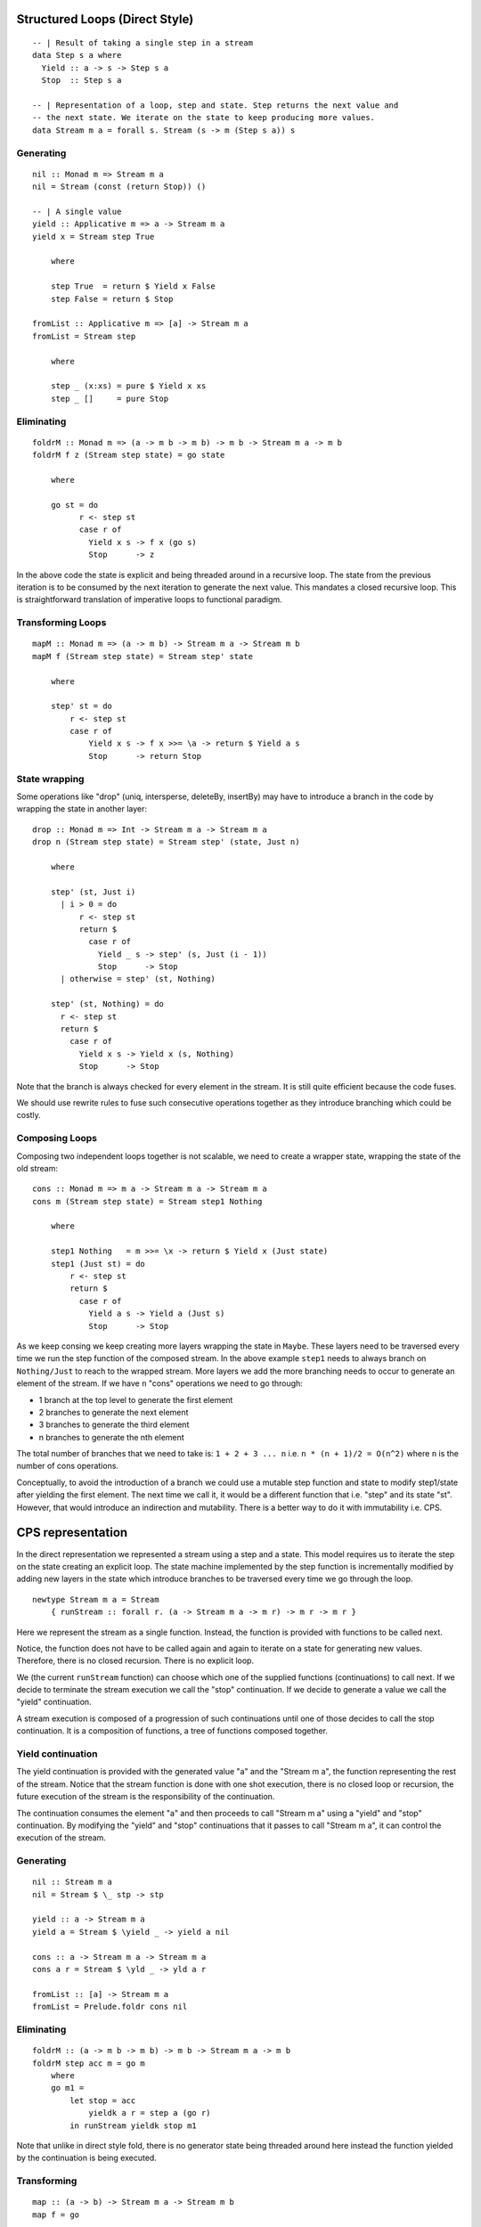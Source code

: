 Structured Loops (Direct Style)
===============================

::

  -- | Result of taking a single step in a stream
  data Step s a where
    Yield :: a -> s -> Step s a
    Stop  :: Step s a

  -- | Representation of a loop, step and state. Step returns the next value and
  -- the next state. We iterate on the state to keep producing more values.
  data Stream m a = forall s. Stream (s -> m (Step s a)) s

Generating
----------

::

  nil :: Monad m => Stream m a
  nil = Stream (const (return Stop)) ()

  -- | A single value
  yield :: Applicative m => a -> Stream m a
  yield x = Stream step True

      where

      step True  = return $ Yield x False
      step False = return $ Stop

  fromList :: Applicative m => [a] -> Stream m a
  fromList = Stream step

      where

      step _ (x:xs) = pure $ Yield x xs
      step _ []     = pure Stop

Eliminating
-----------

::

  foldrM :: Monad m => (a -> m b -> m b) -> m b -> Stream m a -> m b
  foldrM f z (Stream step state) = go state

      where

      go st = do
            r <- step st
            case r of
              Yield x s -> f x (go s)
              Stop      -> z

In the above code the state is explicit and being threaded around in a
recursive loop. The state from the previous iteration is to be consumed
by the next iteration to generate the next value.  This mandates a
closed recursive loop. This is straightforward translation of imperative
loops to functional paradigm.

Transforming Loops
------------------

::

  mapM :: Monad m => (a -> m b) -> Stream m a -> Stream m b
  mapM f (Stream step state) = Stream step' state

      where

      step' st = do
          r <- step st
          case r of
              Yield x s -> f x >>= \a -> return $ Yield a s
              Stop      -> return Stop

State wrapping
--------------

Some operations like "drop" (uniq, intersperse, deleteBy, insertBy) may
have to introduce a branch in the code by wrapping the state in another
layer::

  drop :: Monad m => Int -> Stream m a -> Stream m a
  drop n (Stream step state) = Stream step' (state, Just n)

      where

      step' (st, Just i)
        | i > 0 = do
            r <- step st
            return $
              case r of
                Yield _ s -> step' (s, Just (i - 1))
                Stop      -> Stop
        | otherwise = step' (st, Nothing)

      step' (st, Nothing) = do
        r <- step st
        return $
          case r of
            Yield x s -> Yield x (s, Nothing)
            Stop      -> Stop

Note that the branch is always checked for every element in the stream.
It is still quite efficient because the code fuses.

We should use rewrite rules to fuse such consecutive operations together as
they introduce branching which could be costly.

Composing Loops
---------------

Composing two independent loops together is not scalable, we need
to create a wrapper state, wrapping the state of the old stream:

::

  cons :: Monad m => m a -> Stream m a -> Stream m a
  cons m (Stream step state) = Stream step1 Nothing

      where

      step1 Nothing   = m >>= \x -> return $ Yield x (Just state)
      step1 (Just st) = do
          r <- step st
          return $
            case r of
              Yield a s -> Yield a (Just s)
              Stop      -> Stop

As we keep consing we keep creating more layers wrapping the state in
``Maybe``. These layers need to be traversed every time we run the step
function of the composed stream. In the above example ``step1`` needs
to always branch on ``Nothing/Just`` to reach to the wrapped stream. More
layers we add the more branching needs to occur to generate an element
of the stream. If we have ``n`` "cons" operations we need to go through:

* 1 branch at the top level to generate the first element
* 2 branches to generate the next element
* 3 branches to generate the third element
* n branches to generate the nth element

The total number of branches that we need to take is: ``1 + 2 + 3 ... n`` i.e.
``n * (n + 1)/2 = O(n^2)`` where ``n`` is the number of cons operations.

Conceptually, to avoid the introduction of a branch we could use a
mutable step function and state to modify step1/state after yielding
the first element. The next time we call it, it would be a different
function that i.e. "step" and its state "st". However, that would introduce
an indirection and mutability. There is a better way to do it with
immutability i.e. CPS.

CPS representation
==================

In the direct representation we represented a stream using a step and a
state. This model requires us to iterate the step on the state creating
an explicit loop. The state machine implemented by the step function is
incrementally modified by adding new layers in the state which introduce
branches to be traversed every time we go through the loop.

::

  newtype Stream m a = Stream
      { runStream :: forall r. (a -> Stream m a -> m r) -> m r -> m r }

Here we represent the stream as a single function.  Instead, the
function is provided with functions to be called next.

Notice, the function does not have to be called again and again to
iterate on a state for generating new values.  Therefore, there is no
closed recursion. There is no explicit loop.

We (the current ``runStream`` function) can choose which one of the supplied
functions (continuations) to call next.  If we decide to terminate
the stream execution we call the "stop" continuation. If we decide to
generate a value we call the "yield" continuation.

A stream execution is composed of a progression of such continuations
until one of those decides to call the stop continuation.  It is a
composition of functions, a tree of functions composed together.

Yield continuation
------------------

The yield continuation is provided with the generated value "a" and the
"Stream m a", the function representing the rest of the stream. Notice
that the stream function is done with one shot execution, there is no
closed loop or recursion, the future execution of the stream is the
responsibility of the continuation.

The continuation consumes the element "a" and then proceeds to call
"Stream m a" using a "yield" and "stop" continuation. By modifying the
"yield" and "stop" continuations that it passes to call "Stream m a", it
can control the execution of the stream.

Generating
----------

::

  nil :: Stream m a
  nil = Stream $ \_ stp -> stp

  yield :: a -> Stream m a
  yield a = Stream $ \yield _ -> yield a nil

  cons :: a -> Stream m a -> Stream m a
  cons a r = Stream $ \yld _ -> yld a r

  fromList :: [a] -> Stream m a
  fromList = Prelude.foldr cons nil

Eliminating
-----------

::

  foldrM :: (a -> m b -> m b) -> m b -> Stream m a -> m b
  foldrM step acc m = go m
      where
      go m1 =
          let stop = acc
              yieldk a r = step a (go r)
          in runStream yieldk stop m1

Note that unlike in direct style fold, there is no generator state being
threaded around here instead the function yielded by the continuation is
being executed.

Transforming
------------

::

  map :: (a -> b) -> Stream m a -> Stream m b
  map f = go

      where

      go m1 =
          Stream $ \yld stp ->
            let yieldk a r = yld (f a) (go r)
            in runStream yieldk stp m1

In direct style we had to examine the constructors to determine the
current state and execute code based on that. Here, we have to make
the next function call at each step. The former is much more efficient
because the compiler can optimize well to remove the constructors and
generate code with direct branches not involving the constructors. On
the other hand placing a function call is costlier. Though in some cases
it can be avoided by using foldr/build fusion but not always.

goto
----

::

  drop :: Int -> Stream m a -> Stream m a
  drop n = Stream $ go n

      where

      go n1 m1 =
        Stream $ \yld stp ->
          let yieldk _ r = runStream yld stp $ go (n1 - 1) r
          in if n1 <= 0
             then runStream yld stp m1
             else runStream yieldk stp m1

This shows a crucial difference between direct style and CPS. In direct
style we have to always check for the branch to determine if we are
dropping the elements or consuming. In this case we can see that once
we have taken the "then" path we never have to check the condition "n1
<= 0", it is out of the way.

Basically CPS provides us the ability to take an exit path and forget
about the past code forever. So if we have a million "drop" composed
together CPS would have no problem, after the final drop there won't be
any branches in the way whereas direct style would introduce a million
branches to be traversed forever.

Combining Streams
-----------------

::

  cons :: a -> Stream m a -> Stream m a
  cons a r = Stream $ \yld _ -> yld a r

Unlike in direct style representation, the performance of stream
generation is independent of the number of "cons" operations. There is
no quadratic complexity, we simply call the next continuation at each
step.

Similarly appending streams is independent of number of appends.

::

  serial :: Stream m a -> Stream m a -> Stream m a
  serial m1 m2 = go m1

      where

      go m =
        Stream $ \yld stp ->
           let stop       = runStream yld stp m2
               yieldk a r = yld a (go r)
           in runStream yieldk stop m

Interleaved production and consumption
--------------------------------------

In the direct style we have an explicit stream generator. A consumer
generates values using the generator and consumes them. In CPS the
consumer and generator are interleaved. The ``runStream`` function is a
generator and the "yield" continuation is a consumer. The consumer then
calls the generator again and so on.

Loop vs goto
------------

The direct style representation is like a structured loop with well
defined exit points. Whereas the CPS representation can exit from
anywhere. Therefore, exception handling and resource management in
direct style is much simpler to implement.
